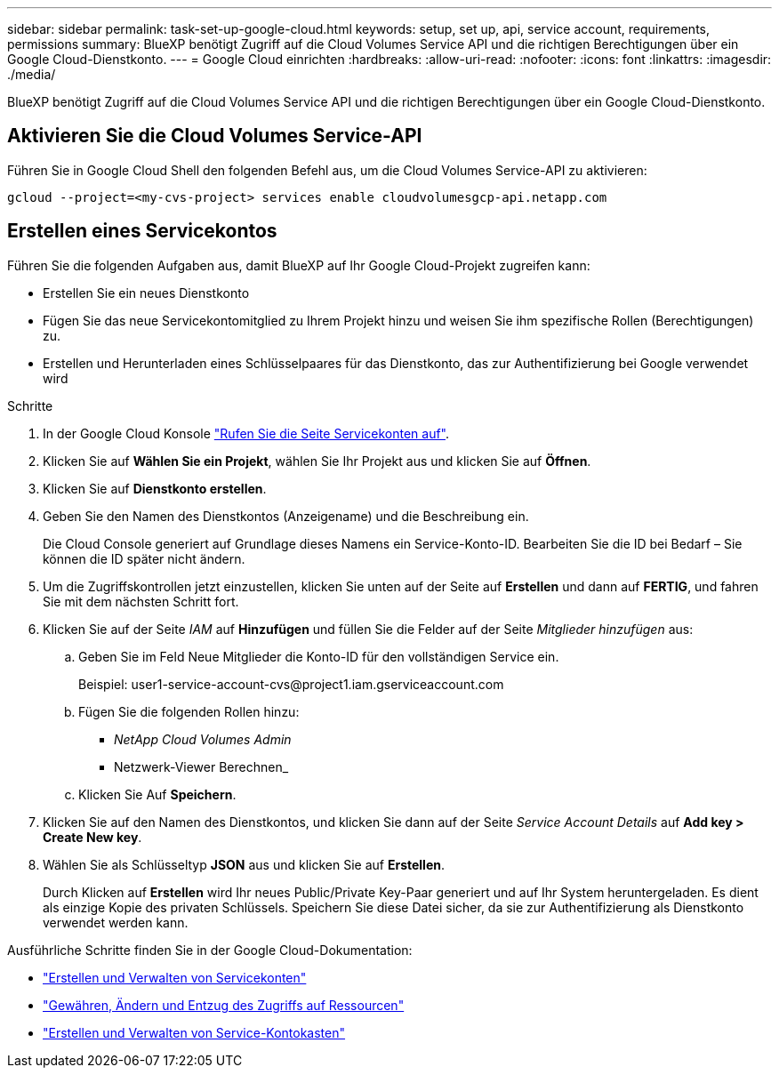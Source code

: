 ---
sidebar: sidebar 
permalink: task-set-up-google-cloud.html 
keywords: setup, set up, api, service account, requirements, permissions 
summary: BlueXP benötigt Zugriff auf die Cloud Volumes Service API und die richtigen Berechtigungen über ein Google Cloud-Dienstkonto. 
---
= Google Cloud einrichten
:hardbreaks:
:allow-uri-read: 
:nofooter: 
:icons: font
:linkattrs: 
:imagesdir: ./media/


[role="lead"]
BlueXP benötigt Zugriff auf die Cloud Volumes Service API und die richtigen Berechtigungen über ein Google Cloud-Dienstkonto.



== Aktivieren Sie die Cloud Volumes Service-API

Führen Sie in Google Cloud Shell den folgenden Befehl aus, um die Cloud Volumes Service-API zu aktivieren:

`gcloud --project=<my-cvs-project> services enable cloudvolumesgcp-api.netapp.com`



== Erstellen eines Servicekontos

Führen Sie die folgenden Aufgaben aus, damit BlueXP auf Ihr Google Cloud-Projekt zugreifen kann:

* Erstellen Sie ein neues Dienstkonto
* Fügen Sie das neue Servicekontomitglied zu Ihrem Projekt hinzu und weisen Sie ihm spezifische Rollen (Berechtigungen) zu.
* Erstellen und Herunterladen eines Schlüsselpaares für das Dienstkonto, das zur Authentifizierung bei Google verwendet wird


.Schritte
. In der Google Cloud Konsole https://console.cloud.google.com/iam-admin/serviceaccounts["Rufen Sie die Seite Servicekonten auf"^].
. Klicken Sie auf *Wählen Sie ein Projekt*, wählen Sie Ihr Projekt aus und klicken Sie auf *Öffnen*.
. Klicken Sie auf *Dienstkonto erstellen*.
. Geben Sie den Namen des Dienstkontos (Anzeigename) und die Beschreibung ein.
+
Die Cloud Console generiert auf Grundlage dieses Namens ein Service-Konto-ID. Bearbeiten Sie die ID bei Bedarf – Sie können die ID später nicht ändern.

. Um die Zugriffskontrollen jetzt einzustellen, klicken Sie unten auf der Seite auf *Erstellen* und dann auf *FERTIG*, und fahren Sie mit dem nächsten Schritt fort.
. Klicken Sie auf der Seite _IAM_ auf *Hinzufügen* und füllen Sie die Felder auf der Seite _Mitglieder hinzufügen_ aus:
+
.. Geben Sie im Feld Neue Mitglieder die Konto-ID für den vollständigen Service ein.
+
Beispiel: \user1-service-account-cvs@project1.iam.gserviceaccount.com

.. Fügen Sie die folgenden Rollen hinzu:
+
*** _NetApp Cloud Volumes Admin_
*** Netzwerk-Viewer Berechnen_


.. Klicken Sie Auf *Speichern*.


. Klicken Sie auf den Namen des Dienstkontos, und klicken Sie dann auf der Seite _Service Account Details_ auf *Add key > Create New key*.
. Wählen Sie als Schlüsseltyp *JSON* aus und klicken Sie auf *Erstellen*.
+
Durch Klicken auf *Erstellen* wird Ihr neues Public/Private Key-Paar generiert und auf Ihr System heruntergeladen. Es dient als einzige Kopie des privaten Schlüssels. Speichern Sie diese Datei sicher, da sie zur Authentifizierung als Dienstkonto verwendet werden kann.



Ausführliche Schritte finden Sie in der Google Cloud-Dokumentation:

* link:https://cloud.google.com/iam/docs/creating-managing-service-accounts["Erstellen und Verwalten von Servicekonten"^]
* link:https://cloud.google.com/iam/docs/granting-changing-revoking-access["Gewähren, Ändern und Entzug des Zugriffs auf Ressourcen"^]
* link:https://cloud.google.com/iam/docs/creating-managing-service-account-keys["Erstellen und Verwalten von Service-Kontokasten"^]


